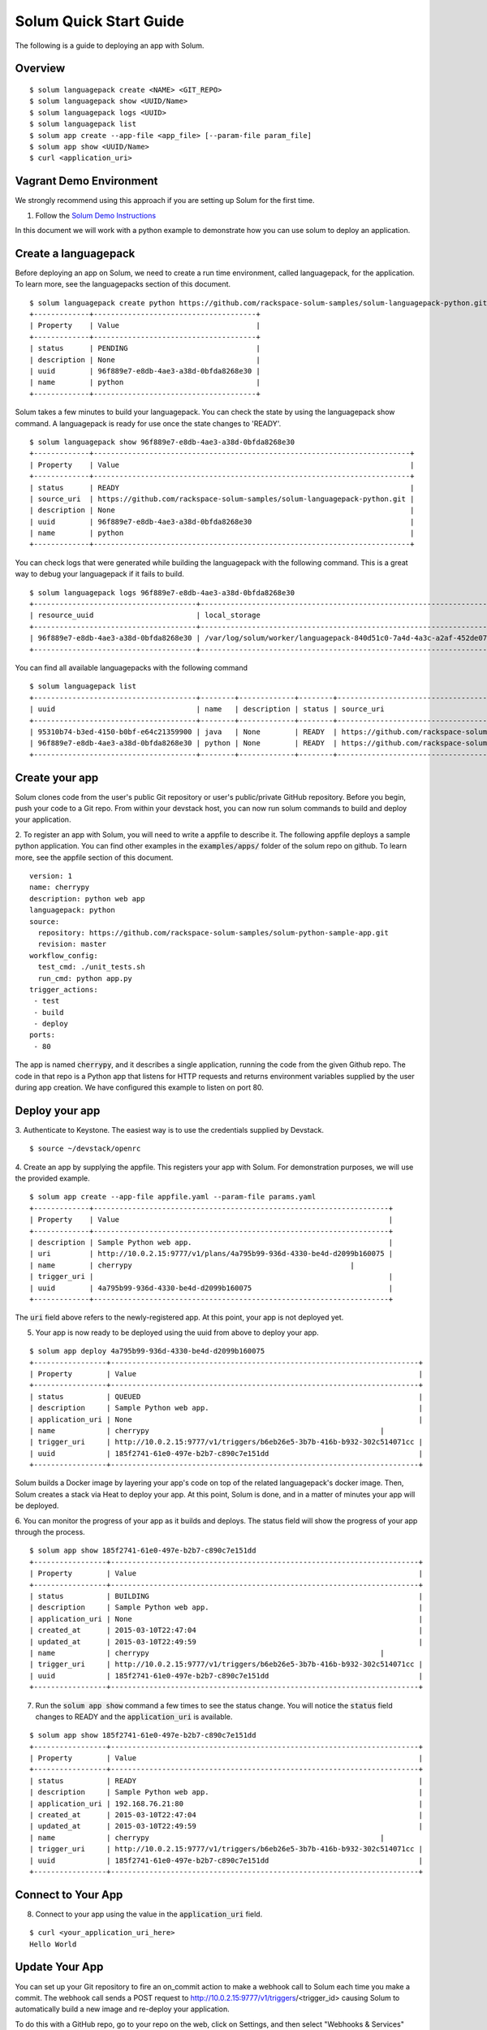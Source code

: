 Solum Quick Start Guide
=======================

The following is a guide to deploying an app with Solum.

Overview
--------

::

  $ solum languagepack create <NAME> <GIT_REPO>
  $ solum languagepack show <UUID/Name>
  $ solum languagepack logs <UUID>
  $ solum languagepack list
  $ solum app create --app-file <app_file> [--param-file param_file]
  $ solum app show <UUID/Name>
  $ curl <application_uri>

Vagrant Demo Environment
------------------------

We strongly recommend using this approach if you are setting up Solum for the first time.

1. Follow the `Solum Demo Instructions`__

__ https://wiki.openstack.org/wiki/Solum/Demo

In this document we will work with a python example to demonstrate how you can use solum to deploy an application.

Create a languagepack
---------------------

Before deploying an app on Solum, we need to create a run time environment, called languagepack, for the application.
To learn more, see the languagepacks section of this document.

::

  $ solum languagepack create python https://github.com/rackspace-solum-samples/solum-languagepack-python.git
  +-------------+--------------------------------------+
  | Property    | Value                                |
  +-------------+--------------------------------------+
  | status      | PENDING                              |
  | description | None                                 |
  | uuid        | 96f889e7-e8db-4ae3-a38d-0bfda8268e30 |
  | name        | python                               |
  +-------------+--------------------------------------+

Solum takes a few minutes to build your languagepack. You can check the state by using the languagepack show command.
A languagepack is ready for use once the state changes to 'READY'.

::

  $ solum languagepack show 96f889e7-e8db-4ae3-a38d-0bfda8268e30
  +-------------+--------------------------------------------------------------------------+
  | Property    | Value                                                                    |
  +-------------+--------------------------------------------------------------------------+
  | status      | READY                                                                    |
  | source_uri  | https://github.com/rackspace-solum-samples/solum-languagepack-python.git |
  | description | None                                                                     |
  | uuid        | 96f889e7-e8db-4ae3-a38d-0bfda8268e30                                     |
  | name        | python                                                                   |
  +-------------+--------------------------------------------------------------------------+

You can check logs that were generated while building the languagepack with the following command.
This is a great way to debug your languagepack if it fails to build.

::

  $ solum languagepack logs 96f889e7-e8db-4ae3-a38d-0bfda8268e30
  +--------------------------------------+-----------------------------------------------------------------------------+
  | resource_uuid                        | local_storage                                                               |
  +--------------------------------------+-----------------------------------------------------------------------------+
  | 96f889e7-e8db-4ae3-a38d-0bfda8268e30 | /var/log/solum/worker/languagepack-840d51c0-7a4d-4a3c-a2af-452de076eed8.log |
  +--------------------------------------+-----------------------------------------------------------------------------+

You can find all available languagepacks with the following command

::

  $ solum languagepack list
  +--------------------------------------+--------+-------------+--------+--------------------------------------------------------------------------+
  | uuid                                 | name   | description | status | source_uri                                                               |
  +--------------------------------------+--------+-------------+--------+--------------------------------------------------------------------------+
  | 95310b74-b3ed-4150-b0bf-e64c21359900 | java   | None        | READY  | https://github.com/rackspace-solum-samples/solum-languagepack-java.git   |
  | 96f889e7-e8db-4ae3-a38d-0bfda8268e30 | python | None        | READY  | https://github.com/rackspace-solum-samples/solum-languagepack-python.git |
  +--------------------------------------+--------+-------------+--------+--------------------------------------------------------------------------+


Create your app
---------------

Solum clones code from the user's public Git repository or user's public/private GitHub repository. Before you begin, push your code to a Git repo. From within your devstack host, you can now run solum commands to build and deploy your application.

2. To register an app with Solum, you will need to write a appfile to describe it.
The following appfile deploys a sample python application.
You can find other examples in the :code:`examples/apps/` folder of the solum repo on github.
To learn more, see the appfile section of this document.

::

  version: 1
  name: cherrypy
  description: python web app
  languagepack: python
  source:
    repository: https://github.com/rackspace-solum-samples/solum-python-sample-app.git
    revision: master
  workflow_config:
    test_cmd: ./unit_tests.sh
    run_cmd: python app.py
  trigger_actions:
   - test
   - build
   - deploy
  ports:
   - 80


The app is named :code:`cherrypy`, and it describes a single application, running the code from the given Github repo.
The code in that repo is a Python app that listens for HTTP requests and returns environment variables supplied by the user during app creation.
We have configured this example to listen on port 80.

Deploy your app
---------------

3. Authenticate to Keystone.
The easiest way is to use the credentials supplied by Devstack.


::

  $ source ~/devstack/openrc

4. Create an app by supplying the appfile. This registers your app with Solum.
For demonstration purposes, we will use the provided example.

::

  $ solum app create --app-file appfile.yaml --param-file params.yaml
  +-------------+---------------------------------------------------------------------+
  | Property    | Value                                                               |
  +-------------+---------------------------------------------------------------------+
  | description | Sample Python web app.                                              |
  | uri         | http://10.0.2.15:9777/v1/plans/4a795b99-936d-4330-be4d-d2099b160075 |
  | name        | cherrypy                                                   |
  | trigger_uri |                                                                     |
  | uuid        | 4a795b99-936d-4330-be4d-d2099b160075                                |
  +-------------+---------------------------------------------------------------------+

The :code:`uri` field above refers to the newly-registered app.
At this point, your app is not deployed yet.

5. Your app is now ready to be deployed using the uuid from above to deploy your app.

::

  $ solum app deploy 4a795b99-936d-4330-be4d-d2099b160075
  +-----------------+------------------------------------------------------------------------+
  | Property        | Value                                                                  |
  +-----------------+------------------------------------------------------------------------+
  | status          | QUEUED                                                                 |
  | description     | Sample Python web app.                                                 |
  | application_uri | None                                                                   |
  | name            | cherrypy                                                      |
  | trigger_uri     | http://10.0.2.15:9777/v1/triggers/b6eb26e5-3b7b-416b-b932-302c514071cc |
  | uuid            | 185f2741-61e0-497e-b2b7-c890c7e151dd                                   |
  +-----------------+------------------------------------------------------------------------+


Solum builds a Docker image by layering your app's code on top of the related languagepack's docker image.
Then, Solum creates a stack via Heat to deploy your app.
At this point, Solum is done, and in a matter of minutes your app will be deployed.

6. You can monitor the progress of your app as it builds and deploys.
The status field will show the progress of your app through the process.

::

  $ solum app show 185f2741-61e0-497e-b2b7-c890c7e151dd
  +-----------------+------------------------------------------------------------------------+
  | Property        | Value                                                                  |
  +-----------------+------------------------------------------------------------------------+
  | status          | BUILDING                                                               |
  | description     | Sample Python web app.                                                 |
  | application_uri | None                                                                   |
  | created_at      | 2015-03-10T22:47:04                                                    |
  | updated_at      | 2015-03-10T22:49:59                                                    |
  | name            | cherrypy                                                      |
  | trigger_uri     | http://10.0.2.15:9777/v1/triggers/b6eb26e5-3b7b-416b-b932-302c514071cc |
  | uuid            | 185f2741-61e0-497e-b2b7-c890c7e151dd                                   |
  +-----------------+------------------------------------------------------------------------+

7. Run the :code:`solum app show` command a few times to see the status change. You will notice the :code:`status` field changes to READY and the :code:`application_uri` is available.

::

  $ solum app show 185f2741-61e0-497e-b2b7-c890c7e151dd
  +-----------------+------------------------------------------------------------------------+
  | Property        | Value                                                                  |
  +-----------------+------------------------------------------------------------------------+
  | status          | READY                                                                  |
  | description     | Sample Python web app.                                                 |
  | application_uri | 192.168.76.21:80                                                       |
  | created_at      | 2015-03-10T22:47:04                                                    |
  | updated_at      | 2015-03-10T22:49:59                                                    |
  | name            | cherrypy                                                      |
  | trigger_uri     | http://10.0.2.15:9777/v1/triggers/b6eb26e5-3b7b-416b-b932-302c514071cc |
  | uuid            | 185f2741-61e0-497e-b2b7-c890c7e151dd                                   |
  +-----------------+------------------------------------------------------------------------+

Connect to Your App
-------------------
8. Connect to your app using the value in the :code:`application_uri` field.

::

  $ curl <your_application_uri_here>
  Hello World

Update Your App
---------------
You can set up your Git repository to fire an on_commit action to make a webhook call to Solum each time you make a commit. The webhook call sends a POST request to http://10.0.2.15:9777/v1/triggers/<trigger_id> causing Solum to automatically build a new image and re-deploy your application.

To do this with a GitHub repo, go to your repo on the web, click on Settings, and then select "Webhooks & Services" form the left navigation menu. In the Webhooks section, click "Add Webhook", and enter your GitHub account password when prompted. Copy and paste the value of trigger_uri from your "solum app show" command into the "Payload URL" filed. Note that this will only work if you have a public IP address or hostname in the trigger_uri field. Select the "application/vnd.github.v3+json" Payload version, determine if you only want to trigger this webhook on "git push" or if you want it for other events too by using the radio buttons and Checkboxes provided. Finish by clicking "Add Webhook". Now next time that event is triggered on GitHub, Solum will automatically check out your change, build it, and deploy it for you.

Languagepacks
-------------
Languagepacks define the runtime environment required by your application.

To build a languagepack, solum requires a git repo containing a Dockerfile. Solum creates a Docker and stores the image for use when building and deploying your application.
See the sample languagepack repo below

::

  $ https://github.com/rackspace-solum-samples/solum-languagepack-python

Here are some best practices to keep in mind while creating a languagepack

1. A good languagepack is reusable across application
2. All Operating system level libraries should be defined in the languagepack
3. Test tools should be installed in the languagepack
4. Includes a mandatory build.sh script, which Solum CI expects and executes during the build phase

appfile
--------

An appfile is used to define your application and passed in during application creation.

::

  $ solum app create --app-file appfile.yaml --param-file params.yaml

In the above command, we use the --plan-file flag to provide

::

  version: 1
  name: cherrypy
  description: python web app
  languagepack: python
  source:
    repository: https://github.com/rackspace-solum-samples/solum-python-sample-app.git
    revision: master
  workflow_config:
    test_cmd: ./unit_tests.sh
    run_cmd: python app.py
  trigger_actions:
   - test
   - build
   - deploy
  ports:
   - 80

The appfile is used to define the following

1. The git repo where your code exists
2. The languagepack to use
3. A name for your application
4. A command that executes your unittests. This command is executed during the unit test phase of the Solum CI workflow.
5. The port which is exposed publicly for accessing your application.
6. A command that executes your command.


App configuration and environment variables
-------------------------------------------

Applications deployed using Solum can be configured using environment variables. Provide a parameter file during application creation to inject environment variables

::

  $ solum app create --app-file appfile.yaml --param-file params.yaml

In the example above, we pass in the parameter file (shown in the table below) using the --param-file flag.
The parameter file contains key value pairs which are injected into the application run time environment.

::

  key: secret_key
  user: user_name_goes_here
  password: password_for_demo


Set up a Development Environment
--------------------------------

These instructions are for those who want to contribute to Solum, or use features that are not yet in the latest release.

1. Clone the Solum repo.
Solum repository is available on the OpenStack Git server.

::

  $ mkdir ~/Solum
  $ cd Solum
  $ git clone https://github.com/openstack/solum.git

In addition to Solum, your environment will also need Devstack to configure and run the requisite OpenStack components, including Keystone, Glance, Nova, Neutron, and Heat.

Vagrant Dev Environment
------------------------

2. We have provided a Vagrant environment to deploy Solum and its required OpenStack components via Devstack. We recommend using this approach if you are planning to contribute to Solum. This takes about the same amount of time as setting up Devstack manually, but it automates the setup for you.
By default, it uses Virtualbox as its provisioner. We have tested this with Vagrant 1.5.4.
The environment will need to know where your Solum code is, via the environment variable :code:`SOLUM`.

::

  $ cd ~/Solum
  $ export SOLUM=~/Solum/solum
  $ git clone https://github.com/rackerlabs/vagrant-solum-dev.git vagrant
  $ cd vagrant

3. Bring up the devstack vagrant environment.
This may take a while. Allow about an hour, more or less depending on your machine speed and its connection to the internet.

::

  $ vagrant up --provision devstack
  $ vagrant ssh devstack

Devstack
---------

Using Vagrant is not a requirement for deploying Solum.
You may instead opt to install Solum and Devstack yourself.
The details of integrating Solum with Devstack can be found in :code:`contrib/devstack/README.rst`.
